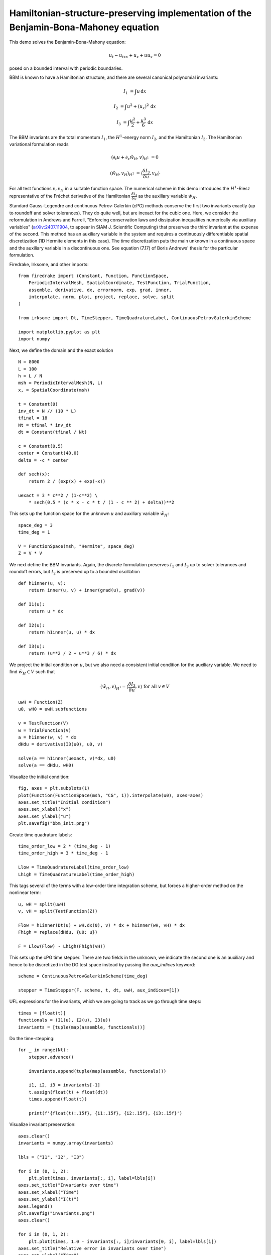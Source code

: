 Hamiltonian-structure-preserving implementation of the Benjamin-Bona-Mahoney equation
=====================================================================================

This demo solves the Benjamin-Bona-Mahony equation:

.. math::

   u_t - u_{txx} + u_x + u u_x = 0

posed on a bounded interval with periodic boundaries.

BBM is known to have a Hamiltonian structure, and there are several canonical polynomial invariants:

.. math::

   I_1 & = \int u \, \mathrm{d}x

   I_2 & = \int u^2 + (u_x)^2 \, \mathrm{d}x

   I_3 & = \int \frac{u^2}{2} + \frac{u^3}{6} \, \mathrm{d}x

The BBM invariants are the total momentum :math:`I_1`, the :math:`H^1`-energy
norm :math:`I_2`, and the Hamiltonian :math:`I_3`.  
The Hamiltonian variational formulation reads

.. math::

   (\partial_t u + \partial_x \tilde{w}_H, v)_{H^1} & = 0

   (\tilde{w}_H, v_H)_{H^1} & = \langle \frac{\delta I_3}{\delta u}, v_H \rangle 

For all test functions :math:`v, v_H` in a suitable function space.
The numerical scheme in this demo introduces
the :math:`H^1`-Riesz representative of the Fréchet derivative of the
Hamiltonian :math:`\frac{\delta I_3}{\delta u}` 
as the auxiliary variable :math:`\tilde{w}_H`.

Standard Gauss-Legendre and continuous Petrov-Galerkin (cPG) methods conserve
the first two invariants exactly (up to roundoff and solver tolerances).  They
do quite well, but are inexact for the cubic one.  Here, we consider the
reformulation in Andrews and Farrell, "Enforcing conservation laws and dissipation
inequalities numerically via auxiliary variables" (`arXiv:2407.11904 <https://arxiv.org/abs/2407.11904>`_, to appear
in SIAM J. Scientific Computing) that preserves the third invariant at
the expense of the second.  This method has an auxiliary variable in the system
and requires a continuously differentiable spatial discretization (1D Hermite
elements in this case).  The time discretization puts the main unknown in a
continuous space and the auxiliary variable in a discontinuous one.  See
equation (7.17) of Boris Andrews' thesis for the particular formulation.


Firedrake, Irksome, and other imports::

  from firedrake import (Constant, Function, FunctionSpace,
      PeriodicIntervalMesh, SpatialCoordinate, TestFunction, TrialFunction,
      assemble, derivative, dx, errornorm, exp, grad, inner,
      interpolate, norm, plot, project, replace, solve, split
  )

  from irksome import Dt, TimeStepper, TimeQuadratureLabel, ContinuousPetrovGalerkinScheme

  import matplotlib.pyplot as plt
  import numpy

Next, we define the domain and the exact solution ::

  N = 8000
  L = 100
  h = L / N
  msh = PeriodicIntervalMesh(N, L)
  x, = SpatialCoordinate(msh)

  t = Constant(0)
  inv_dt = N // (10 * L)
  tfinal = 18
  Nt = tfinal * inv_dt
  dt = Constant(tfinal / Nt)

  c = Constant(0.5)
  center = Constant(40.0)
  delta = -c * center

  def sech(x):
      return 2 / (exp(x) + exp(-x))
  
  uexact = 3 * c**2 / (1-c**2) \
      * sech(0.5 * (c * x - c * t / (1 - c ** 2) + delta))**2

This sets up the function space for the unknown :math:`u` and
auxiliary variable :math:`\tilde{w}_H`::

  space_deg = 3
  time_deg = 1

  V = FunctionSpace(msh, "Hermite", space_deg)
  Z = V * V

We next define the BBM invariants. Again, the discrete formulation preserves 
:math:`I_1` and :math:`I_3` up to solver tolerances and roundoff errors, 
but :math:`I_2` is preserved up to a bounded oscillation ::

  def h1inner(u, v):
      return inner(u, v) + inner(grad(u), grad(v))

  def I1(u):
      return u * dx

  def I2(u):
      return h1inner(u, u) * dx

  def I3(u):
      return (u**2 / 2 + u**3 / 6) * dx

We project the initial condition on :math:`u`, but we also need a consistent
initial condition for the auxiliary variable.  We need to find :math:`\tilde{w}_H \in V` such that

.. math::

   (\tilde{w}_H, v)_{H^1} = \langle \frac{\delta I_3}{\delta u}, v \rangle \text{ for all } v \in V

::

  uwH = Function(Z)
  u0, wH0 = uwH.subfunctions
  
  v = TestFunction(V)
  w = TrialFunction(V)
  a = h1inner(w, v) * dx
  dHdu = derivative(I3(u0), u0, v)

  solve(a == h1inner(uexact, v)*dx, u0)
  solve(a == dHdu, wH0)

Visualize the initial condition::

  fig, axes = plt.subplots(1)
  plot(Function(FunctionSpace(msh, "CG", 1)).interpolate(u0), axes=axes)
  axes.set_title("Initial condition")
  axes.set_xlabel("x")
  axes.set_ylabel("u")
  plt.savefig("bbm_init.png")

.. figure:: bbm_init.png
   :align: center  

Create time quadrature labels::
  
  time_order_low = 2 * (time_deg - 1)
  time_order_high = 3 * time_deg - 1

  Llow = TimeQuadratureLabel(time_order_low)
  Lhigh = TimeQuadratureLabel(time_order_high)

This tags several of the terms with a low-order time integration scheme,
but forces a higher-order method on the nonlinear term::

  u, wH = split(uwH)
  v, vH = split(TestFunction(Z))

  Flow = h1inner(Dt(u) + wH.dx(0), v) * dx + h1inner(wH, vH) * dx
  Fhigh = replace(dHdu, {u0: u})

  F = Llow(Flow) - Lhigh(Fhigh(vH))

This sets up the cPG time stepper.  There are two fields in the unknown, we
indicate the second one is an auxiliary and hence to be discretized in the DG
test space instead by passing the `aux_indices` keyword::

  scheme = ContinuousPetrovGalerkinScheme(time_deg)
  
  stepper = TimeStepper(F, scheme, t, dt, uwH, aux_indices=[1])

UFL expressions for the invariants, which we are going to track as we go
through time steps::

  times = [float(t)]
  functionals = (I1(u), I2(u), I3(u))
  invariants = [tuple(map(assemble, functionals))]

Do the time-stepping::

  for _ in range(Nt):
      stepper.advance()

      invariants.append(tuple(map(assemble, functionals)))

      i1, i2, i3 = invariants[-1]
      t.assign(float(t) + float(dt))
      times.append(float(t))

      print(f'{float(t):.15f}, {i1:.15f}, {i2:.15f}, {i3:.15f}')

Visualize invariant preservation::

  axes.clear()
  invariants = numpy.array(invariants)

  lbls = ("I1", "I2", "I3")

  for i in (0, 1, 2):
      plt.plot(times, invariants[:, i], label=lbls[i])
  axes.set_title("Invariants over time")
  axes.set_xlabel("Time")
  axes.set_ylabel("I(t)")
  axes.legend()
  plt.savefig("invariants.png")
  axes.clear()

  for i in (0, 1, 2):
      plt.plot(times, 1.0 - invariants[:, i]/invariants[0, i], label=lbls[i])
  axes.set_title("Relative error in invariants over time")
  axes.set_xlabel("Time")
  axes.set_ylabel("|1-I/I(0)|")  
  axes.legend()  
  plt.savefig("invariant_errors.png")

.. figure:: invariants.png
   :align: center

.. figure:: invariant_errors.png
   :align: center

Visualize the solution at final time step::

  axes.clear()
  plot(Function(FunctionSpace(msh, "CG", 1)).interpolate(u0), axes=axes)
  axes.set_title(f"Solution at time {tfinal}")
  axes.set_xlabel("x")
  axes.set_ylabel("u")  
  plt.savefig("bbm_final.png") 

.. figure:: bbm_final.png
   :align: center
